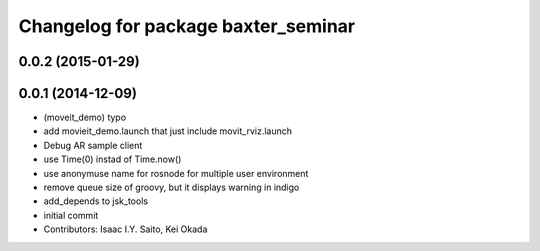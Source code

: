 ^^^^^^^^^^^^^^^^^^^^^^^^^^^^^^^^^^^^
Changelog for package baxter_seminar
^^^^^^^^^^^^^^^^^^^^^^^^^^^^^^^^^^^^

0.0.2 (2015-01-29)
------------------

0.0.1 (2014-12-09)
------------------
* (moveit_demo) typo
* add movieit_demo.launch that just include movit_rviz.launch
* Debug AR sample client
* use Time(0) instad of Time.now()
* use anonymuse name for rosnode for multiple user environment
* remove queue size of groovy, but it displays warning in indigo
* add_depends to jsk_tools
* initial commit
* Contributors: Isaac I.Y. Saito, Kei Okada
